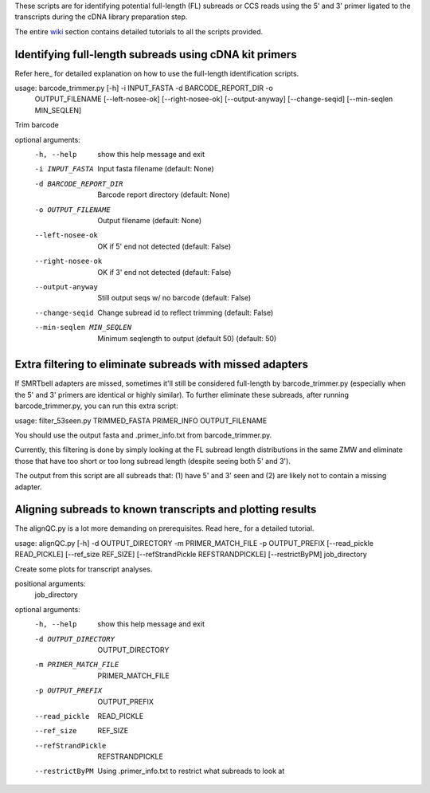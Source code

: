 These scripts are for identifying potential full-length (FL) subreads or CCS reads using the 5' and 3' primer ligated to the transcripts during the cDNA library preparation step.

The entire wiki_ section contains detailed tutorials to all the scripts provided.

.. _wiki: https://github.com/Magdoll/cDNA_primer/wiki


===========================================================                    
Identifying full-length subreads using cDNA kit primers
===========================================================

Refer here_ for detailed explanation on how to use the full-length identification scripts.

.. _here: https://github.com/Magdoll/cDNA_primer/wiki/How-to-identify-full-length-transcripts-in-PacBio-data



usage: barcode_trimmer.py [-h] -i INPUT_FASTA -d BARCODE_REPORT_DIR -o
                          OUTPUT_FILENAME [--left-nosee-ok] [--right-nosee-ok]
                          [--output-anyway] [--change-seqid]
                          [--min-seqlen MIN_SEQLEN]

Trim barcode

optional arguments:
  -h, --help            show this help message and exit
  -i INPUT_FASTA        Input fasta filename (default: None)
  -d BARCODE_REPORT_DIR       Barcode report directory (default: None)
  -o OUTPUT_FILENAME    Output filename (default: None)
  --left-nosee-ok       OK if 5' end not detected (default: False)
  --right-nosee-ok      OK if 3' end not detected (default: False)
  --output-anyway       Still output seqs w/ no barcode (default: False)
  --change-seqid        Change subread id to reflect trimming (default: False)
  --min-seqlen MIN_SEQLEN
                        Minimum seqlength to output (default 50) (default: 50)



===========================================================                    
Extra filtering to eliminate subreads with missed adapters
===========================================================
If SMRTbell adapters are missed, sometimes it'll still be considered full-length by barcode_trimmer.py (especially
when the 5' and 3' primers are identical or highly similar). To further eliminate these subreads, after running
barcode_trimmer.py, you can run this extra script:

usage: filter_53seen.py TRIMMED_FASTA PRIMER_INFO OUTPUT_FILENAME

You should use the output fasta and .primer_info.txt from barcode_trimmer.py. 

Currently, this filtering is done by simply looking at the FL subread length distributions in the same ZMW
and eliminate those that have too short or too long subread length (despite seeing both 5' and 3').


The output from this script are all subreads that: (1) have 5' and 3' seen and (2) are likely not to contain a 
missing adapter.


===========================================================
Aligning subreads to known transcripts and plotting results
===========================================================
The alignQC.py is a lot more demanding on prerequisites. Read here_ for a detailed tutorial.

.. _here: https://github.com/Magdoll/cDNA_primer/wiki/Aligning-to-known-transcripts-for-QC


usage: alignQC.py [-h] -d OUTPUT_DIRECTORY -m PRIMER_MATCH_FILE -p OUTPUT_PREFIX [--read_pickle READ_PICKLE] [--ref_size REF_SIZE] [--refStrandPickle REFSTRANDPICKLE] [--restrictByPM] job_directory

Create some plots for transcript analyses.

positional arguments:
  job_directory

optional arguments:
  -h, --help            show this help message and exit
  -d OUTPUT_DIRECTORY   OUTPUT_DIRECTORY
  -m PRIMER_MATCH_FILE  PRIMER_MATCH_FILE
  -p OUTPUT_PREFIX      OUTPUT_PREFIX
  --read_pickle         READ_PICKLE
  --ref_size            REF_SIZE
  --refStrandPickle     REFSTRANDPICKLE
  --restrictByPM        Using .primer_info.txt to restrict what subreads to look at


